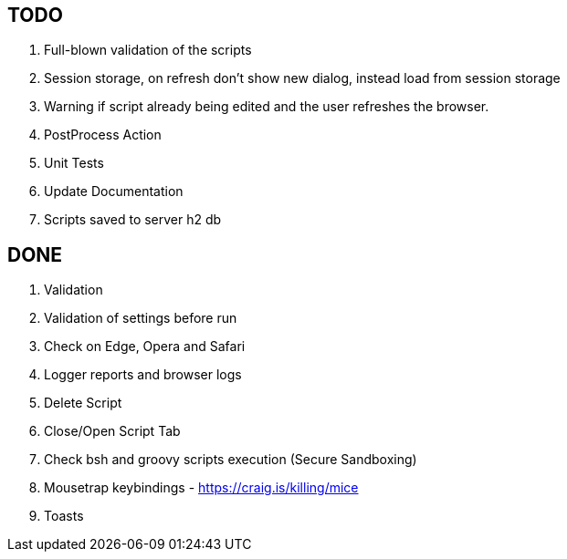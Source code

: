 == TODO
. Full-blown validation of the scripts
. Session storage, on refresh don't show new dialog, instead load from session storage
. Warning if script already being edited and the user refreshes the browser.
. PostProcess Action
. Unit Tests
. Update Documentation
. Scripts saved to server h2 db

== DONE
. Validation
. Validation of settings before run
. Check on Edge, Opera and Safari
. Logger reports and browser logs
. Delete Script
. Close/Open Script Tab
. Check bsh and groovy scripts execution (Secure Sandboxing)
. Mousetrap keybindings - https://craig.is/killing/mice
. Toasts
